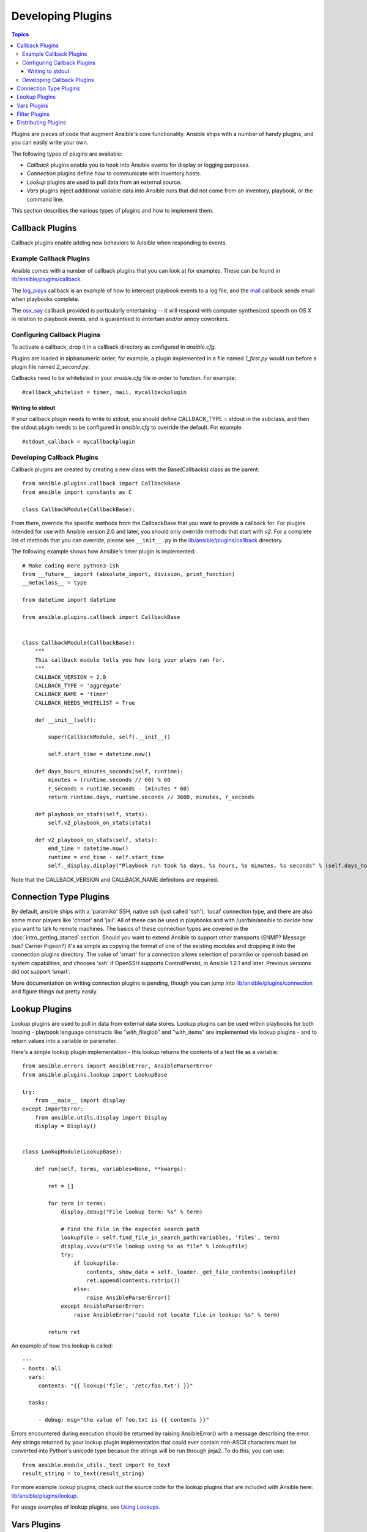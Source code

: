Developing Plugins
==================

.. contents:: Topics

Plugins are pieces of code that augment Ansible's core functionality. Ansible ships with a number of handy plugins, and you can easily write your own.

The following types of plugins are available:

- *Callback* plugins enable you to hook into Ansible events for display or logging purposes.
- *Connection* plugins define how to communicate with inventory hosts.
- *Lookup* plugins are used to pull data from an external source.
- *Vars* plugins inject additional variable data into Ansible runs that did not come from an inventory, playbook, or the command line. 

This section describes the various types of plugins and how to implement them.


.. _developing_callbacks:

Callback Plugins
----------------

Callback plugins enable adding new behaviors to Ansible when responding to events.

.. _callback_examples:

Example Callback Plugins
++++++++++++++++++++++++

Ansible comes with a number of callback plugins that you can look at for examples. These can be found in `lib/ansible/plugins/callback <https://github.com/ansible/ansible/tree/devel/lib/ansible/plugins/callback>`_.

The `log_plays
<https://github.com/ansible/ansible/blob/devel/lib/ansible/plugins/callback/log_plays.py>`_
callback is an example of how to intercept playbook events to a log
file, and the `mail
<https://github.com/ansible/ansible/blob/devel/lib/ansible/plugins/callback/mail.py>`_
callback sends email when playbooks complete.

The `osx_say
<https://github.com/ansible/ansible/blob/devel/lib/ansible/plugins/callback/osx_say.py>`_
callback provided is particularly entertaining -- it will respond with
computer synthesized speech on OS X in relation to playbook events,
and is guaranteed to entertain and/or annoy coworkers.

.. _configuring_callbacks:

Configuring Callback Plugins
++++++++++++++++++++++++++++

To activate a callback, drop it in a callback directory as configured in `ansible.cfg`. 

Plugins are loaded in alphanumeric order; for example, a plugin implemented in a file named `1_first.py` would run before a plugin file named `2_second.py`.

Callbacks need to be whitelisted in your `ansible.cfg` file in order to function. For example::
  
  #callback_whitelist = timer, mail, mycallbackplugin


Writing to stdout
`````````````````

If your callback plugin needs to write to stdout, you should define CALLBACK_TYPE = stdout in the subclass, and then the stdout plugin needs to be configured in `ansible.cfg` to override the default. For example::

  #stdout_callback = mycallbackplugin



.. _callback_development:

Developing Callback Plugins
+++++++++++++++++++++++++++

Callback plugins are created by creating a new class with the Base(Callbacks) class as the parent::

  from ansible.plugins.callback import CallbackBase
  from ansible import constants as C
  
  class CallbackModule(CallbackBase): 

From there, override the specific methods from the CallbackBase that you want to provide a callback for. For plugins intended for use with Ansible version 2.0 and later, you should only override methods that start with `v2`. For a complete list of methods that you can override, please see ``__init__.py`` in the `lib/ansible/plugins/callback <https://github.com/ansible/ansible/tree/devel/lib/ansible/plugins/callback>`_ directory.


The following example shows how Ansible's timer plugin is implemented::

  # Make coding more python3-ish
  from __future__ import (absolute_import, division, print_function)
  __metaclass__ = type

  from datetime import datetime

  from ansible.plugins.callback import CallbackBase


  class CallbackModule(CallbackBase):
      """
      This callback module tells you how long your plays ran for.
      """
      CALLBACK_VERSION = 2.0
      CALLBACK_TYPE = 'aggregate'
      CALLBACK_NAME = 'timer'
      CALLBACK_NEEDS_WHITELIST = True
  
      def __init__(self):
  
          super(CallbackModule, self).__init__()
  
          self.start_time = datetime.now()
  
      def days_hours_minutes_seconds(self, runtime):
          minutes = (runtime.seconds // 60) % 60
          r_seconds = runtime.seconds - (minutes * 60)
          return runtime.days, runtime.seconds // 3600, minutes, r_seconds
  
      def playbook_on_stats(self, stats):
          self.v2_playbook_on_stats(stats)
  
      def v2_playbook_on_stats(self, stats):
          end_time = datetime.now()
          runtime = end_time - self.start_time
          self._display.display("Playbook run took %s days, %s hours, %s minutes, %s seconds" % (self.days_hours_minutes_seconds(runtime)))

Note that the CALLBACK_VERSION and CALLBACK_NAME definitons are required. 

.. _developing_connection_type_plugins:

Connection Type Plugins
-----------------------

By default, ansible ships with a 'paramiko' SSH, native ssh (just called 'ssh'), 'local' connection type, and there are also some minor players like 'chroot' and 'jail'.  All of these can be used
in playbooks and with /usr/bin/ansible to decide how you want to talk to remote machines.  The basics of these connection types
are covered in the :doc:`intro_getting_started` section.  Should you want to extend Ansible to support other transports (SNMP? Message bus?
Carrier Pigeon?) it's as simple as copying the format of one of the existing modules and dropping it into the connection plugins
directory.   The value of 'smart' for a connection allows selection of paramiko or openssh based on system capabilities, and chooses
'ssh' if OpenSSH supports ControlPersist, in Ansible 1.2.1 and later.  Previous versions did not support 'smart'.

More documentation on writing connection plugins is pending, though you can jump into `lib/ansible/plugins/connection <https://github.com/ansible/ansible/tree/devel/lib/ansible/plugins/connection>`_ and figure things out pretty easily.

.. _developing_lookup_plugins:

Lookup Plugins
--------------

Lookup plugins are used to pull in data from external data stores. Lookup plugins can be used within playbooks for both looping - playbook language constructs like "with_fileglob" and "with_items" are implemented via lookup plugins - and to return values into a variable or parameter. 

Here's a simple lookup plugin implementation - this lookup returns the contents of a text file as a variable::

  from ansible.errors import AnsibleError, AnsibleParserError
  from ansible.plugins.lookup import LookupBase

  try:
      from __main__ import display
  except ImportError:
      from ansible.utils.display import Display
      display = Display()


  class LookupModule(LookupBase):

      def run(self, terms, variables=None, **kwargs):

          ret = []

          for term in terms:
              display.debug("File lookup term: %s" % term)

              # Find the file in the expected search path
              lookupfile = self.find_file_in_search_path(variables, 'files', term)
              display.vvvv(u"File lookup using %s as file" % lookupfile)
              try:
                  if lookupfile:
                      contents, show_data = self._loader._get_file_contents(lookupfile)
                      ret.append(contents.rstrip())
                  else:
                      raise AnsibleParserError()
              except AnsibleParserError:
                  raise AnsibleError("could not locate file in lookup: %s" % term)

          return ret

An example of how this lookup is called::

  ---
  - hosts: all
    vars:
       contents: "{{ lookup('file', '/etc/foo.txt') }}"

    tasks:

       - debug: msg="the value of foo.txt is {{ contents }}"

Errors encountered during execution should be returned by raising AnsibleError() with a message describing the error. Any strings returned by your lookup plugin implementation that could ever contain non-ASCII characters must be converted into Python's unicode type becasue the strings will be run through jinja2.  To do this, you can use::

    from ansible.module_utils._text import to_text
    result_string = to_text(result_string)

For more example lookup plugins, check out the source code for the lookup plugins that are included with Ansible here: `lib/ansible/plugins/lookup <https://github.com/ansible/ansible/tree/devel/lib/ansible/plugins/lookup>`_.

For usage examples of lookup plugins, see `Using Lookups <http://docs.ansible.com/ansible/playbooks_lookups.html>`_.

.. _developing_vars_plugins:

Vars Plugins
------------

Playbook constructs like 'host_vars' and 'group_vars' work via 'vars' plugins.  They inject additional variable
data into ansible runs that did not come from an inventory, playbook, or command line.  Note that variables
can also be returned from inventory, so in most cases, you won't need to write or understand vars_plugins.

More documentation on writing vars plugins is pending, though you can jump into `lib/ansible/inventory/vars_plugins <https://github.com/ansible/ansible/tree/devel/lib/ansible/inventory/vars_plugins>`_ and figure
things out pretty easily.

If you find yourself wanting to write a vars_plugin, it's more likely you should write an inventory script instead.

.. _developing_filter_plugins:

Filter Plugins
--------------

If you want more Jinja2 filters available in a Jinja2 template (filters like to_yaml and to_json are provided by default), they can be extended by writing a filter plugin.  Most of the time, when someone comes up with an idea for a new filter they would like to make available in a playbook, we'll just include them in 'core.py' instead.

Jump into `lib/ansible/plugins/filter <https://github.com/ansible/ansible/tree/devel/lib/ansible/plugins/filter>`_ for details.

.. _distributing_plugins:

Distributing Plugins
--------------------

Plugins are loaded from both Python's site_packages (those that ship with ansible) and a configured plugins directory, which defaults
to /usr/share/ansible/plugins, in a subfolder for each plugin type::

    * action
    * lookup
    * callback
    * connection
    * filter
    * strategy
    * cache
    * test
    * shell

To change this path, edit the ansible configuration file.

In addition, plugins can be shipped in a subdirectory relative to a top-level playbook, in folders named the same as indicated above.

They can also be shipped as part of a role, in a subdirectory named as indicated above. The plugin will be availiable as soon as the role
is called.

.. seealso::

   :doc:`modules`
       List of built-in modules
   :doc:`developing_api`
       Learn about the Python API for task execution
   :doc:`developing_inventory`
       Learn about how to develop dynamic inventory sources
   :doc:`developing_modules`
       Learn about how to write Ansible modules
   `Mailing List <http://groups.google.com/group/ansible-devel>`_
       The development mailing list
   `irc.freenode.net <http://irc.freenode.net>`_
       #ansible IRC chat channel
